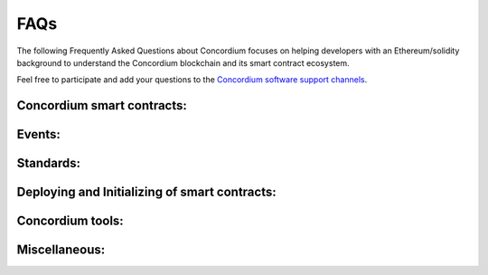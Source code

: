 .. _faq:

====
FAQs
====

The following Frequently Asked Questions about Concordium
focuses on helping developers with an Ethereum/solidity
background to understand the Concordium blockchain and its smart contract ecosystem.

Feel free to participate and add your questions to the `Concordium software support channels <https://support.concordium.software/>`_.

Concordium smart contracts:
===========================

.. dropdown::  What smart contract language is used on Concordium?

    Smart contracts are deployed as wasm modules on the Concordium chain.
    Rust currently has the best support to write and compile your smart contract into a wasm module that then can be deployed to the Concordium chain.

.. dropdown::  How can I start with the Rust smart contract language?

    Rust is a fast and memory-efficient
    language that is a popular smart contract language among different blockchain projects.
    There is plenty of literature to get started with Rust such as the
    `Rust language book <https://doc.rust-lang.org/book/>`_.
    You can find examples of smart contracts in the
    `Concordium Rust smart contract repo  <https://github.com/Concordium/concordium-rust-smart-contracts/tree/main/examples>`_.

.. dropdown::  Where can I find example smart contracts?

    You can find examples of smart contracts in the
    `Concordium Rust smart contract repo  <https://github.com/Concordium/concordium-rust-smart-contracts/tree/main/examples>`_.

.. dropdown::  Where can I find a smart contract reference library similar to the GitHub repo from `OpenZeppelin`?

    You can find examples and standard implementations in the
    `Concordium Rust smart contract repo  <https://github.com/Concordium/concordium-rust-smart-contracts/tree/main/examples>`_.

    .. note::

        These contracts are not meant for production.
        They are used to illustrate how to use the standard library and the tooling Concordium provides.
        There is no claim that the logic of the contract is reasonable or safe.

.. dropdown::  Should I use V0 or V1 smart contracts?

    Version 1 smart contracts have many improvements and features added compared to Version 0 smart contracts.
    Hence, V1 smart contracts are recommended over V0 smart contracts if you start a new project.
    Mainnet continues supporting V0 smart contracts due to backward compatibility.

.. dropdown::  How can I write a smart contract?

    You can follow the chapter :ref:`writing a smart contract<piggy-bank-writing>` in the piggy bank tutorial.

.. dropdown::  How can I test a smart contract?

    You can follow the chapter :ref:`testing a smart contract<piggy-bank-testing>` in the piggy bank tutorial.

.. dropdown:: Can I build tests that print a table of content structure (a layered output similar to mocha and chai tests)?

    Yes. You can use a similar pattern as shown below:

    .. code-block:: rust

        #[cfg(test)]
        mod tests {
            mod func_a {
                #[test]
                fn correct_params_correct_result(){...}
                #[test]
                fn invalid_params_invalid_result(){...}
            }
        }

    The test cases are printed as follows:

    .. code-block:: rust

        running 2 tests
        test tests::func_a::correct_params_correct_result ... ok
        test tests::func_a::invalid_params_invalid_result ... ok

.. dropdown::  How are `smart contract addresses` represented on Concordium?

    In terms of naming, Concordium uses `contract` and `account` to refer
    to the Ethereum equivalent of a `smart contract` and an `externally owned address`, respectively.
    The word `address` refers to either an `account` address or a `contract` address on Concordium.

    Contract addresses on Concordium are represented by an index and a subindex as seen below.
    When invoking the `init` function, a new smart contract instance is
    deployed and assigned the next index number in sequential order.
    The subindex is currently not in use and is always 0. There are plans to give the subindex meaning in the future.

    In contrast to Ethereum, you cannot send CCD to a contract address (or account address) before they have been deployed/initialized on the Concordium chain.

    .. code-block:: rust

        ContractAddress {
            index:    1234,
            subindex: 0,
        };

.. dropdown::  How are `externally owned addresses` represented on Concordium?

    In terms of naming, Concordium uses `contract` and `account` to refer
    to the Ethereum equivalent of a `smart contract` and an `externally owned address`, respectively.
    The word `address` refers to either an `account` address or a `contract` address on Concordium.

    Accounts on the chain are identified via an account address, which is a 32-byte sequence.
    The address is usually displayed in Base58Check encoding with version byte 1.
    An example of such an address is 3ZFGxLtnUUSJGW2WqjMh1DDjxyq5rnytCwkSqxFTpsWSFdQnNn.

    In contrast to Ethereum, `accounts` are also deployed on-chain and their corresponding `account` address only exists from that point on.
    You cannot send CCD to an account address (or a smart contract address) before they have been deployed/initialized on the Concordium chain.
    When a smart contract tries to interact with an address that has not been deployed/initialized yet, the interaction fails.

.. dropdown::  Can I distinguish between contract and account addresses?

    Yes. You can distinguish between the different types of addresses
    in smart contracts on the Concordium chain.
    `Addresses <https://docs.rs/concordium-std/latest/concordium_std/enum.Address.html>`_
    are represented as an enum with two variants.

    .. code-block:: rust

        pub enum Address {
            Account(AccountAddress),
            Contract(ContractAddress),
        }

    Rust has a pattern matching that determines at runtime which
    variant of the enum Address is applicable, and then the appropriate code
    is executed. You can read more about `pattern matching  <https://doc.rust-lang.org/book/ch18-03-pattern-syntax.html>`_ in the
    Rust language book.

    For example, the below code prints out a different message depending on if the `sender`
    that invoked this smart contract function is a contract or an account.

    .. code-block:: rust

        match ctx.sender() {
            Address::Contract(contract_address) => { println!("This contract invoked the function: {:?}", contract_address) },
            Address::Account(account_address) => { println!("This account invoked the function: {:?}", account_address) },
        };

    Add the above pattern matching snippet to one of your Rust smart contract functions and write
    a test case that invokes that function. You can see the printout of the snippet
    by running the tests with the below command.

    .. code-block:: console

        $cargo test -- --nocapture

.. dropdown::  What is the equivalent to `msg.sender` and `tx.origin` on Concordium?

    ``ctx.sender()``, and ``ctx.invoker()`` are the equivalent variables to ``msg.sender``, and ``tx.origin`` on the Concordium chain, respectively.
    The ``ctx.invoker()`` variable refers to the original account address (no contract address)
    that started the transaction while ``ctx.sender()``
    refers to the immediate address (it could be an account
    or another contract address) that invokes the function entry point.
    A contract cannot start a transaction and that is why ``ctx.invoker()`` never returns a contract address.

.. dropdown::  How do I get the balance of the smart contract within the Rust code?

    ``host.self_balance()`` returns the current balance of the smart contract.
    Upon entry to a smart contract function, the balance that is returned is the sum of the
    balance of the contract at the time of the invocation and the amount that is being transferred to the contract.
    Additional documentation can be found in the `self_balance description <https://docs.rs/concordium-std/latest/concordium_std/trait.HasHost.html#tymethod.self_balance>`_
    of the ``concordium-std`` crate.

    .. note::

        When writing smart contract test cases, the ``set_self_balance`` function of the ``TestHost`` needs
        to account for it and you should set it to the sum of the contract’s initial balance
        and the amount you wish to invoke it with. Additional documentation can be
        found in the `set_self_balance description <https://docs.rs/concordium-std/latest/concordium_std/test_infrastructure/struct.TestHost.html#method.set_self_balance>`_
        of the TestHost or in the `auction example <https://github.com/Concordium/concordium-rust-smart-contracts/blob/main/examples/auction/src/lib.rs>`_.

.. dropdown::  How do I get the address of the smart contract within the Rust code?

    ``ctx.self_address()`` returns the address of the smart contract.
    Additional documentation can be found in the `self_address description <https://docs.rs/concordium-std/latest/concordium_std/trait.HasReceiveContext.html#tymethod.self_address>`_ of the concordium standard crate.

.. dropdown::  Can I force CCD to a smart contract even if it has no payable function?

    There are three edge cases on the Ethereum chain that forces ETHER to a contract address even though there is no payable function on it.

    - using the self-destruct opt-code.
    - inserting a smart contract address as the miner address in a minted block.
    - pre-calculating the contract address and sending ETHER before the contract is deployed.

    In contrast, CCD can only get onto a smart contract if it has at least one payable entry point.

    - no self-destruct host function.
    - a smart contract cannot be a baker(miner) of a minted block.
    - CCD cannot be transferred to a smart contract address before a smart contract is initialized at that index.

.. dropdown::  Can I print values from the smart contract code or test cases?

    Yes. You can use

    .. code-block:: rust

        println!("Printing output of f: {}, and g: {}", f(1,2,3), g("hi"));

    or

    .. code-block:: rust

        println!("Printing debug value: {:?}", 12345);

    for printing to stdout and

    .. code-block:: rust

        eprintln!("Printing output of f: {}, and g: {}", f(1,2,3), g("hi"));

    or

    .. code-block:: rust

        eprintln!("Printing debug value: {:?}", 12345);

    for printing to stderr.

    Add one of the above lines of code to a Rust smart contract function or one of your test cases (Write
    a test case that invokes your Rust smart contract function if the printing statement is in the smart contract code).
    You can see the printout by running the tests with the below command.

    .. code-block:: console

        $cargo test -- --nocapture


.. dropdown::  My transaction is rejected and I get an error code number. How can I interpret smart contract errors?

    Error codes come from the ``concordium-std`` crate or are thrown by the smart contract itself.

    **Concordium-std crate errors**

    An example of a ``concordium-std`` crate error is shown below:

    .. code-block:: console

        Error: Updating contract instance failed:
        'smash' in 'PiggyBank' at {"index":12345,"subindex":0} failed with code -2147483636.

    .. image:: ../tutorials/piggy-bank/images/pb_tutorial_21.png
            :width: 100 %

    You can find the meaning of common error codes in this `list <https://docs.rs/concordium-std/3.0.0/concordium_std/#signalling-errors>`_.
    This error was thrown by the ``concordium-std`` crate. The error codes start from ``i32::MIN`` and go upwards.
    ``-2147483636`` corresponds to ``NotPayableError``. In contrast, error types of smart contracts start from ``-1`` and go downwards.

    **Smart contract errors**

    An example of a smart contract error is shown below:

    .. code-block:: console

        Error: Updating contract instance failed:
        'smash' in 'PiggyBank' at {"index":12345,"subindex":0} failed with code -1.

    .. image:: ../tutorials/piggy-bank/images/pb_tutorial_27.png
        :width: 100 %

    You can find the meaning of the piggy bank error codes in this :ref:`section<piggy-bank-smash-error>`.
    This error was thrown by the smart contract. The error codes start from ``-1`` and go downwards.
    ``-1`` is the first error code and corresponds to ``NotOwner``.
    In contrast, errors from the ``concordium-std`` crate start from ``i32::MIN`` and go upwards.

.. dropdown:: Is there a smart contract code linter?

    Yes. You can use the ``fmt`` and the ``cargo clippy`` linter tools as described in the `README <https://github.com/Concordium/concordium-rust-smart-contracts>`_.

.. dropdown:: Are tests executed in parallel or sequentially?

    Tests run in parallel by default with the following two commands

    .. code-block:: console

        $cargo concordium test

    .. code-block:: console

        $cargo test

    You can use the below command for consecutive execution of the tests.

    .. code-block:: console

        $cargo test -- --test-threads=1

.. dropdown:: How do I embed a schema into a smart contract? Why do I need a schema? How can I provide the input parameters as a JSON object and get the output parameters in a human-readable format when using the `concordium-client`?

    A :ref:`smart contract schema<contract-schema>` is a description of how to represent
    bytes in a more structured representation. It is used by
    external tools (such as the ``concordium-client``) when displaying the return value of a receive
    function and for specifying the input parameters to a receive
    function using a structured representation, such as JSON.

    The smart contract function needs to define a ``parameter`` and a ``return_value``
    so that a schema can be generated for the input parameters and the output parameters, respectively.

    .. code-block:: rust
        :emphasize-lines: 4, 5

        #[receive(
            contract = "CIS2-wCCD",
            name = "balanceOf",
            parameter = "ContractBalanceOfQueryParams",
            return_value = "ContractBalanceOfQueryResponse"
        )]
        fn contract_balance_of<S: HasStateApi>(
            ctx: &impl HasReceiveContext,
            host: &impl HasHost<StateImplementation, StateApiType = S>,
        ) -> ContractResult<ContractBalanceOfQueryResponse> { ... }


    The schema can either be embedded into the smart contract or generated
    as a separate file.

    **Option 1 (Schema embedded into a smart contract)**

    .. code-block:: console

        $cargo concordium build --schema-embed

    The shorter version of the above command is as follows:

    .. code-block:: console

        $cargo concordium build -e

    .. image:: ./images/onboarding_ethereum_developers_5.png
        :width: 100 %

    **Option 2 (Schema as a separate file)**

    .. code-block:: console

        $cargo concordium build --schema-out ./schema.bin

    The shorter version of the above command is as follows:

    .. code-block:: console

        $cargo concordium build -s ./schema.bin

    .. image:: ./images/onboarding_ethereum_developers_6.png
        :width: 100 %

    If the schema is a separate file, it needs to be provided with the ``--schema`` flag to the ``concordium-client``.

    When using the ``concordium-client`` to interact with smart contracts the input and output parameters
    can be either in human-readable format (with a schema) or in raw bytes (binary format).

    **Example 1 (Schema is provided as a separate file but the provided
    file with the flag `parameter-json` has a wrong JSON object)**

    If your JSON object that was provided with the ``--parameter-json`` flag is in the wrong format, you
    get an error message with additional information on what JSON object format is expected.
    This information can help you to create the correct JSON object.

    .. image:: ./images/onboarding_ethereum_developers_7.png
        :width: 100 %

    **Example 2 (Schema is embedded into the smart contract and the `parameter-json`
    flag provides the input parameters as a JSON object; the return value is displayed
    in a human-readable format due to the provided additional information in the schema)**

    .. image:: ./images/onboarding_ethereum_developers_8.png
        :width: 100 %

    **Example 3 (Schema is provided as a separate file and the `parameter-json` flag
    provides the input parameters as a JSON object; the return value is displayed in a
    human-readable format due to the provided additional information in the schema)**

    .. image:: ./images/onboarding_ethereum_developers_9.png
        :width: 100 %

    **Example 4 (No schema is provided and the `parameter-binary` flag provides the input
    parameters as a raw bytes string; the return value is displayed in raw bytes because no additional
    information is available on how to represent the bytes in a human-readable format)**

    .. image:: ./images/onboarding_ethereum_developers_10.png
        :width: 100 %

.. dropdown:: How can I create the parameter data if I want to use binary input instead of a JSON input?

    When using the ``concordium-client`` to interact with smart contracts the input and output parameters
    can be either in human-readable format (with a schema) or in raw bytes (binary format).
    If you want to use the binary format, the below command shows that a `myInputParameters.bin` file is required.

    .. code-block:: console

        $concordium-client contract update <ContractIndex> --entrypoint <ContractEntryPoint> --parameter-binary myInputParameters.bin --sender <Account> --energy 12345678

    You can create such a `myInputParameters.bin` file by adding the below lines to your test cases replacing the `ExampleParams` struct with your input parameter struct for that function.

    .. code-block:: rust

        let parameter = ExampleParams {
            example_key1: value1,
            example_key1: value2,
        }
        let parameter_bytes = to_bytes(&parameter);
        std::fs::write("myInputParameters.bin", &parameter_bytes).expect("Failed to write parameter file");

    When running the tests with the below command the `myInputParameters.bin` file is created in the current folder.

    .. code-block:: console

        $cargo test

Events:
=======

.. dropdown::  Where can I find a logged event on testnet/mainnet?

    You can look up a transaction hash on the dashboard such as `this example <https://dashboard.testnet.concordium.com/lookup/13ded9aaf6085e970b2cf3874431de5805ffa35a553c93707d1863a8888e8aa4>`_.
    It will provide you with the full execution chain of the smart contracts that
    were invoked and updated during this tx.
    You can click on an updated contract instance row to see additional information.
    For example, navigate to the last page (third page) of the displayed execution chain of `this transaction <https://dashboard.testnet.concordium.com/lookup/13ded9aaf6085e970b2cf3874431de5805ffa35a553c93707d1863a8888e8aa4>`_
    and click on the top row `Updated contract instance at address: <783,0>`. You will see additional information
    about the smart contract address, name, the function entry point that was invoked,
    the CCD amount that was sent to the function, and events that were logged by this smart contract function.

    The below picture shows that one event was logged by the contract `<783,0>` and no event was logged by the contract `<782,0>`.

    .. image:: ./images/onboarding_ethereum_developers_1.png
        :width: 100 %

    If several events are logged by one function entry point, the different events can be distinguished by their array index.
    The below picture shows that four events were logged by an entry point in
    `this execution chain <https://dashboard.testnet.concordium.com/lookup/7fcad417384d8e36fd2264d16d0ce1385860cdad711d17f7d6c12137c9cbab2e>`_.

    .. image:: ./images/onboarding_ethereum_developers_2.png
        :width: 100 %

.. dropdown::  How can I compare/decode the event data that I see on the dashboard?

    A smart contract developer is free to use their own way of encoding and
    interpreting event log data when writing their own smart contracts.

    The official Concordium smart contracts use the following standard:
    Each event has a number tag and then the rest of the event data.

    .. image:: ./images/onboarding_ethereum_developers_11.png
        :width: 100 %

    For example, the above image has an event number tag of ``fd`` (hex encoding) which is ``15*16+13 = 253`` in decimal.
    This number tag corresponds to a `burn event <https://github.com/Concordium/concordium-rust-smart-contracts/blob/main/concordium-cis2/src/lib.rs#L53>`_
    of a `Cis2` token.
    ``u8::MAX`` is ``255`` in decimal and ``u8::MAX-2`` is ``253`` in decimal (the same value as in the image above).

    .. code-block:: rust

        pub const BURN_EVENT_TAG: u8 = u8::MAX - 2;

    This number tag is used to distinguish between the different types of events.

    In contrast, Ethereum uses a 32-byte long hash as an event tag which is called the event signature.

    .. code-block:: console

        eventTag (Ethereum) = hash(Transfer(address, address, uint)).

    A downside of using a hash is that you have to use more than one byte for the tag
    to avoid getting collisions. Concordium can efficiently store the event tag in
    1 byte compared to the 32 bytes used by Ethereum.

    **Option 1:**
    You can compare the rest of the event data by adding the below lines of code to your test cases
    and adjusting the `MyEventParams` to the event object that you are using.

    .. code-block:: rust

        let parameter = MyEventParams {
            example_key1: value1,
            example_key1: value2,
        }
        let parameter_bytes = to_bytes(&parameter);
        println!("{:02x?}", parameter_bytes);

    When running the test cases with the below command, the event data is printed to your standard output.

    .. code-block:: console

        $cargo test -- --nocapture

    For example, the following output would be shown on
    `the dashboard <https://dashboard.testnet.concordium.com/lookup>`_ as  0: fe0003532a04.

    .. code-block:: console

        [fe, 00, 03, 53, 2a, 04]

    **Option 2:**
    You can compare the rest of the event data by adding the below line to your ``Cargo.toml`` file

    .. code-block:: rust

        [dependencies]
        hex = "0.4"

    as well as adding the below lines of code to your test cases
    and adjusting the `MyEventParams` to the event object that you are using.

    .. code-block:: rust

        let parameter = MyEventParams {
            example_key1: value1,
            example_key1: value2,
        }
        let parameter_bytes = to_bytes(&parameter);
        println!("{}", hex::encode(&parameter_bytes));

    When running the test cases with the below command, the event data is printed to your standard output.

    .. code-block:: console

        $cargo test -- --nocapture

    For example, the following output would be shown:

    .. code-block:: console

        fe0003532a04

.. dropdown::  How does the TestHost record CCD transfer events in the test cases?

    Every time when a transfer occurs by the below code, the TestHost records the `address` and the `amount`.

    .. code-block:: rust

        host.invoke_transfer(address, amount);

    The recorded event data can be used in the test cases to confirm that the CCD was
    transferred as shown in the below `example code <https://github.com/Concordium/concordium-rust-smart-contracts/blob/main/examples/recorder/src/lib.rs#L128>`_.

    .. code-block:: rust

        let transfers_occurred = host.get_transfers();
        claim_eq!(
            &transfers_occurred[..],
            &[(addr0, Amount::from_micro_ccd(0)), (addr1, Amount::from_micro_ccd(0))][..]
        );

Standards:
==========

.. dropdown::  Is there something similar to the ERC20 standard?

    Yes, please read the `CIS-2 standard <https://github.com/Concordium/concordium-update-proposals/blob/main/source/CIS/cis-2.rst>`_.
    The `CIS-2` standard can represent fungible and non-fungible tokens.
    It combines the Ethereum ERC20 and ERC721 standards with some modifications.
    Please explore the corresponding `CIS-2 library <https://github.com/Concordium/concordium-rust-smart-contracts/blob/main/concordium-cis2/src/lib.rs>`_.
    The `CIS-2` library is meant to be imported by `CIS-2` tokens.
    Please explore the four `CIS-2` token standard implementations that import the `CIS-2` library:

    - `wccd <https://github.com/Concordium/concordium-rust-smart-contracts/blob/main/examples/cis2-wccd/src/lib.rs>`_
    - `upgradable wccd <https://github.com/Concordium/concordium-rust-smart-contracts/pull/128>`_
    - `nft <https://github.com/Concordium/concordium-rust-smart-contracts/blob/main/examples/cis2-nft/src/lib.rs>`_
    - `multi <https://github.com/Concordium/concordium-rust-smart-contracts/blob/main/examples/cis2-multi/src/lib.rs>`_

.. dropdown::  Is there something similar to the ERC721 standard?

    Yes, please read the `CIS-2 standard <https://github.com/Concordium/concordium-update-proposals/blob/main/source/CIS/cis-2.rst>`_.
    The `CIS-2` standard can represent fungible and non-fungible tokens.
    It combines the Ethereum ERC721 and ERC20 standards with some modifications.
    Please explore the corresponding `CIS-2 library <https://github.com/Concordium/concordium-rust-smart-contracts/blob/main/concordium-cis2/src/lib.rs>`_.
    The `CIS-2` library is meant to be imported by `CIS-2` tokens.
    Please explore the four `CIS-2` token standard implementations that import the `CIS-2` library:

    - `nft <https://github.com/Concordium/concordium-rust-smart-contracts/blob/main/examples/cis2-nft/src/lib.rs>`_
    - `multi <https://github.com/Concordium/concordium-rust-smart-contracts/blob/main/examples/cis2-multi/src/lib.rs>`_
    - `wccd <https://github.com/Concordium/concordium-rust-smart-contracts/blob/main/examples/cis2-wccd/src/lib.rs>`_
    - `upgradable wccd <https://github.com/Concordium/concordium-rust-smart-contracts/pull/128>`_

.. dropdown::  Is there something similar to the ERC165 standard?

    Yes, please read the `CIS-0 standard <https://github.com/Concordium/concordium-update-proposals/blob/main/source/CIS/cis-0.rst>`_.
    Please explore the `CIS-2 library <https://github.com/Concordium/concordium-rust-smart-contracts/blob/main/concordium-cis2/src/lib.rs>`_
    that provides the basic `CIS-0` primitives.
    The `CIS-2` library is meant to be imported by `CIS-2` tokens so they can implement the `CIS-0` standard easily.
    Please explore the four token examples that have the `CIS-0` standard implemented:

    - `wccd <https://github.com/Concordium/concordium-rust-smart-contracts/blob/main/examples/cis2-wccd/src/lib.rs>`_
    - `upgradable wccd <https://github.com/Concordium/concordium-rust-smart-contracts/pull/128>`_
    - `nft <https://github.com/Concordium/concordium-rust-smart-contracts/blob/main/examples/cis2-nft/src/lib.rs>`_
    - `multi <https://github.com/Concordium/concordium-rust-smart-contracts/blob/main/examples/cis2-multi/src/lib.rs>`_

.. dropdown::  Is there something similar to a wrapped token contract?

    Yes, please explore the following two wCCD examples:

    - `wccd <https://github.com/Concordium/concordium-rust-smart-contracts/blob/main/examples/cis2-wccd/src/lib.rs>`_
    - `upgradable wccd <https://github.com/Concordium/concordium-rust-smart-contracts/pull/128>`_

    Concordium will provide and maintain the canonical wCCD implementation on testnet and mainnet soon.
    Developers are encouraged to use the following addresses for their dApps.

    - Testnet canonical wCCD address: coming soon
    - Mainnet canonical wCCD address: coming soon

.. dropdown:: Does Concordium have an upgradable smart contract pattern?

    Yes, please explore the `upgradable wCCD implementation <https://github.com/Concordium/concordium-rust-smart-contracts/pull/128>`_.

.. dropdown:: Does Concordium have something similar to `delegateCall`?

    No. A contract on Concordium can only change its own state. If you are looking for an upgradable pattern, please explore
    the  `upgradable wCCD implementation <https://github.com/Concordium/concordium-rust-smart-contracts/pull/128>`_.

Deploying and Initializing of smart contracts:
==============================================

.. dropdown::  How can I deploy a smart contract to the Concordium chain?

    You can follow the chapter :ref:`deploying a smart contract<piggy-bank-deploying>` in the piggy bank tutorial.

.. dropdown::  Is there a smart contract size limit when deploying a contract on-chain?

    Yes. The module (`.wasm` file) size limit is 64kB for V0 contracts and 512kB for V1 contracts.
    Concordium chose a much higher limit compared to the Ethereum chain.
    Smart contract developers can deploy large-scale protocols on Concordium without splitting
    them into small smart contract pieces which is a common annoyance encountered on Ethereum.

.. dropdown::  What is the `owner` of a smart contract instance on Concordium?

    You can access the account that created a smart contract instance with the variable ``ctx.owner()``.
    It is always an account because smart contracts cannot initialize another smart contract on Concordium.
    ``ctx.owner()`` is the account that invoked the ``init`` function to create a smart contract instance.

.. dropdown::  Can a smart contract deploy/initialize another smart contract on Concordium?

    No. The ``init`` function has to be called by an account (not a smart contract) on the Concordium chain.

.. dropdown::  Can I create a factory smart contract on Concordium?

    No. A factory smart contract on the Ethereum chain deploys other smart contracts. In contrast,
    the ``init`` function has to be called by an account (not a smart contract) on the Concordium chain.

.. dropdown::  Can I predict/calculate the address of the smart contract before deploying it? Is there something similar to the Ethereum CREATE2?

    No. Contract addresses on Concordium are represented by an index and a subindex as seen below.
    When invoking the ``init`` function, a new smart contract instance is
    deployed and assigned the next index number in sequential order.
    The subindex is currently not in use and is always 0. There are plans to give the subindex meaning in the future.

    In contrast to Ethereum, you cannot send CCD to a contract address (or account address) before they have been deployed/initialized.

    .. code-block:: rust

        ContractAddress {
            index:    1234,
            subindex: 0,
        };

.. dropdown::  Can I invoke another smart contract from within the `init` function?

    No. The ``init`` function is similar to a `constructor` function. Its purpose
    is to deploy a new smart contract instance from a module and set the state of the current smart contract.
    You have to use a regular ``receive`` function when you want to invoke another smart contract.

Concordium tools:
=================

.. dropdown::  Does Concordium have a block explorer?

    Yes. The official block explorer is `CCDScan <https://testnet.ccdscan.io/>`_.
    In addition, you can use the dashboard
    to `look up txs <https://dashboard.testnet.concordium.com/lookup>`_,
    `explore the network <https://dashboard.testnet.concordium.com>`_,
    and observe the `block-producing process <https://dashboard.testnet.concordium.com/chain>`_.

.. dropdown::  Can I upload and verify my smart contract code on the block explorer (CCDScan)?

    CCDScan currently does not support compiling, hosting, or verifying your smart contract code.
    You are welcome to publish your smart contract code in public source code management tools such as `GitHub <https://github.com/>`_.

Miscellaneous:
==============

.. dropdown:: What is the native currency on Concordium?

    The native currency of the Concordium chain is CCD.

.. dropdown:: Where do I get some test CCD? Is there a testnet faucet?

    There are several options to request test CCD:

    **Option 1:**
    If you just created your account in the mobile app wallet, you
    find a button to request 2000 testnet CCD to get started with your new account.

    .. image:: ../tutorials/piggy-bank/images/pb_tutorial_5.png
        :width: 20 %
    .. image:: ../tutorials/piggy-bank/images/pb_tutorial_6.png
        :width: 20 %

    **Option 2:** If you have the curl package installed on your Unix-like operating systems,
    you can request CCD in the terminal directly from the wallet proxy via the below command.

    .. code-block:: console

        $curl -X PUT https://wallet-proxy.testnet.concordium.com/v0/testnetGTUDrop/<YourAccountAddress>

    If you insert your account address correctly, the command should look similar to the below line.

    .. code-block:: console

        $curl -X PUT https://wallet-proxy.testnet.concordium.com/v0/testnetGTUDrop/4phD1qaS3U1nLrzJcgYyiPq1k8aV1wAjTjYVPE3JXBDAz9WdEy

    The above request will return a transaction hash which you can look up on the block explorer.
    You can only request CCD a single time for each account address via this API endpoint.
    If you already submitted a request before, it will be an old transaction hash that is returned.

    .. image:: ./images/onboarding_ethereum_developers_3.png
        :width: 100 %

    **Option 3:**
    Alternatively, you can use `Postman <https://www.postman.com/>`_ and insert the following data before clicking the `Send` button.

    .. image:: ./images/onboarding_ethereum_developers_4.png
        :width: 100 %

    **Option 4:**
    If you have the curl package and the ``concordium-client`` tool installed on your Unix-like operating systems, you can request CCD to any of your alias account addresses.
    If you already sent a previous request to the wallet proxy, you can not request any more CCD to the same account address.
    Look up one of your alias account addresses instead and use it for your request.
    The CCD will be credited to your canonical account address.

    .. code-block:: console

        $concordium-client account show-alias <YourAccountAddress> --alias <number>

    If you insert your account address and a number correctly, the command should look similar to the below line.

    .. code-block:: console

        $concordium-client account show-alias 4phD1qaS3U1nLrzJcgYyiPq1k8aV1wAjTjYVPE3JaqovViXS4j --alias 17

    This generates the output:

    .. code-block:: console

        The requested alias for address 4phD1qaS3U1nLrzJcgYyiPq1k8aV1wAjTjYVPE3JaqovViXS4j is 4phD1qaS3U1nLrzJcgYyiPq1k8aV1wAjTjYVPE3JXBDCpCaUT6

    Copy your alias address to the below command.

    .. code-block:: console

        $curl -X PUT https://wallet-proxy.testnet.concordium.com/v0/testnetGTUDrop/<YourAliasAccountAddress>

    If you insert your alias account address correctly, the command should look similar to the below line.

    .. code-block:: console

        $curl -X PUT https://wallet-proxy.testnet.concordium.com/v0/testnetGTUDrop/4phD1qaS3U1nLrzJcgYyiPq1k8aV1wAjTjYVPE3JXBDCpCaUT6

    **Option 5:** If you need plenty of CCD for large-scale testing,
    please contact Concordium’s technical support via support@concordium.software.

.. dropdown::  Is there something similiar to gas and transaction fees?

    Yes, gas is called NRG (pronounced energy) on the Concordium chain.
    The block limit is 3 million NRG. Transaction fees are fixed in Euro and are much
    cheaper than on Ethereum.

.. dropdown::  What networks can be used for testing?

    Concordium has a testnet, a stagenet, and a protonet for testing.
    The testnet is available publicly. Please contact us via Concordium’s technical support
    support@concordium.software if you have a special
    request for accessing other networks.

.. dropdown:: Does Concordium have multiSig wallets?

    Yes. You can create a `multiSig wallet <https://developer.concordium.software/en/mainnet/net/guides/overview-shared-accounts.html>`_ with the desktop wallet.
    Each account has 1+ credentials, and each credential has 1+ keys.
    You can set a threshold for the number of signers needed on an account (for example 2/3 signers).

    .. note::

        The desktop wallet supports all transaction types (:ref:`except smart contract transactions<transactions-overview>`).

    In contrast, on Ethereum, an externally owned account cannot hold more than one key, and no externally
    owned account multiSig wallet exists.
    All multiSig wallets on Ethereum are smart contracts.

    .. note::

        You cannot import the keys from the desktop wallet to the ``concordium-client``.
        Hence, the desktop wallet does not support smart contract transactions.
        If you need the multiSig wallet to manage a smart contract,
        you need to deploy a smart contract multiSig wallet
        (similar to how Ethereum uses multiSig wallets at work).

.. dropdown::  What does `invoke` mean?

    - It can mean to execute or initiate a function. It is equivalent to Ethereum saying: "Calling a smart contract function".

    - In the context of the ``concordium-client`` tool, it means to simulate a transaction locally on your node via the `invoke` command of the ``concordium-client`` tool instead of sending the transaction to the blockchain network and executing it on-chain. Since the transaction was simulated it was not inserted by the bakers in a block and is not part of the blockchain and state changes that the `invoke` command makes are discarded afterwards.
